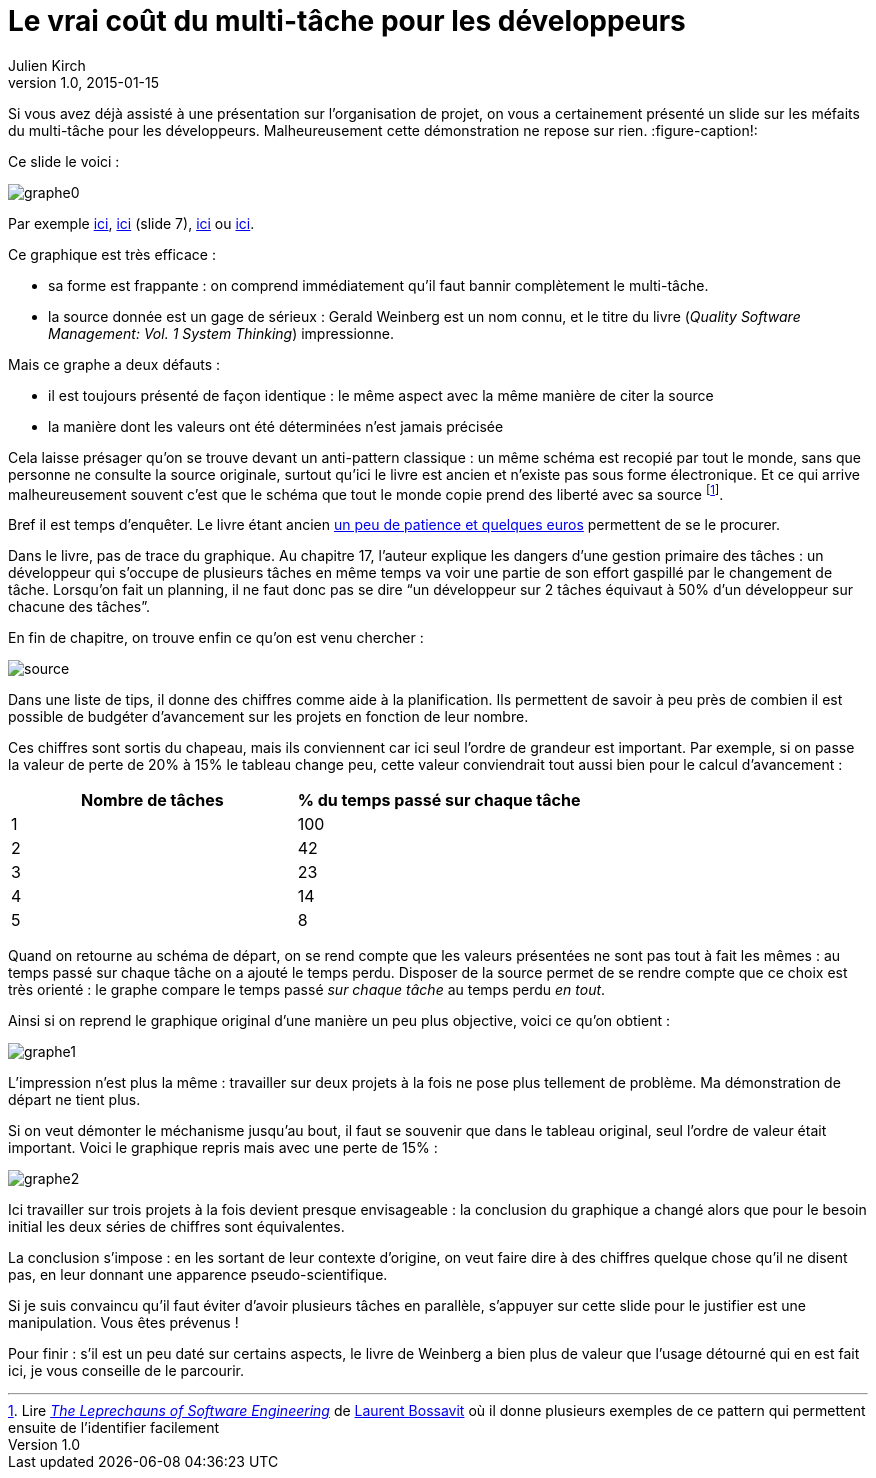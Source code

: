 = Le vrai coût du multi-tâche pour les développeurs
Julien Kirch
v1.0, 2015-01-15
:article_image: graphe0.png
:article_description: Si vous avez déjà assisté à une présentation sur l'organisation de projet, on vous a certainement présenté un slide sur les méfaits du multi-tâche pour les développeurs. Malheureusement cette démonstration ne repose sur rien.
:ignore_files: multi-tache.xlsx
Si vous avez déjà assisté à une présentation sur l'organisation de projet, on vous a certainement présenté un slide sur les méfaits du multi-tâche pour les développeurs. Malheureusement cette démonstration ne repose sur rien.
:figure-caption!:

Ce slide le voici{nbsp}:

image::graphe0.png[]

Par exemple link:http://availagility.co.uk/2008/10/28/kanban-flow-and-cadence/[ici], link:http://fr.slideshare.net/pawelbrodzinski/successful-evolutionary-change-of-portfolio-management[ici]  (slide 7), link:http://blog.codinghorror.com/the-multi-tasking-myth/[ici] ou link:http://www.infoq.com/articles/multitasking-problems[ici].

Ce graphique est très efficace{nbsp}:

- sa forme est frappante{nbsp}: on comprend immédiatement qu'il faut bannir complètement le multi-tâche.
- la source donnée est un gage de sérieux{nbsp}: Gerald Weinberg est un nom connu, et le titre du livre (_Quality Software Management: Vol. 1 System Thinking_) impressionne.

Mais ce graphe a deux défauts{nbsp}:

- il est toujours présenté de façon identique{nbsp}: le même aspect avec la même manière de citer la source
- la manière dont les valeurs ont été déterminées n'est jamais précisée

Cela laisse présager qu'on se trouve devant un anti-pattern classique{nbsp}: un même schéma est recopié par tout le monde, sans que personne ne consulte la source originale, surtout qu'ici le livre est ancien et n'existe pas sous forme électronique. Et ce qui arrive malheureusement souvent c'est que le schéma que tout le monde copie prend des liberté avec sa source footnote:[Lire link:https://leanpub.com/leprechauns[_The Leprechauns of Software Engineering_] de link:https://twitter.com/morendil[Laurent Bossavit] où il donne plusieurs exemples de ce pattern qui permettent ensuite de l'identifier facilement].

Bref il est temps d'enquêter. Le livre étant ancien link:http://www.amazon.com/exec/obidos/ASIN/0932633226[un peu de patience et quelques euros] permettent de se le procurer.

Dans le livre, pas de trace du graphique. Au chapitre 17, l'auteur explique les dangers d'une gestion primaire des tâches{nbsp}: un développeur qui s'occupe de plusieurs tâches en même temps va voir une partie de son effort gaspillé par le changement de tâche. Lorsqu'on fait un planning, il ne faut donc pas se dire "`un développeur sur 2 tâches équivaut à 50% d'un développeur sur chacune des tâches`".

En fin de chapitre, on trouve enfin ce qu'on est venu chercher{nbsp}:

image::source.png[]

Dans une liste de tips, il donne des chiffres comme aide à la planification. Ils permettent de savoir à peu près de combien il est possible de budgéter d'avancement sur les projets en fonction de leur nombre.

Ces chiffres sont sortis du chapeau, mais ils conviennent car ici seul l'ordre de grandeur est important. Par exemple, si on passe la valeur de perte de 20% à 15% le tableau change peu, cette valeur conviendrait tout aussi bien pour le calcul d'avancement{nbsp}:

[cols="2*", options="header"]
|===
|Nombre de tâches
|% du temps passé sur chaque tâche

|1
|100

|2
|42

|3
|23

|4
|14

|5
|8
|===


Quand on retourne au schéma de départ, on se rend compte que les valeurs présentées ne sont pas tout à fait les mêmes{nbsp}: au temps passé sur chaque tâche on a ajouté le temps perdu. Disposer de la source permet de se rendre compte que ce choix est très orienté{nbsp}: le graphe compare le temps passé _sur chaque tâche_ au temps perdu _en tout_.

Ainsi si on reprend le graphique original d'une manière un peu plus objective, voici ce qu'on obtient{nbsp}:

image::graphe1.png[]

L'impression n'est plus la même{nbsp}: travailler sur deux projets à la fois ne pose plus tellement de problème. Ma démonstration de départ ne tient plus.

Si on veut démonter le méchanisme jusqu'au bout, il faut se souvenir que dans le tableau original, seul l'ordre de valeur était important. Voici le graphique repris mais avec une perte de 15%{nbsp}:

image::graphe2.png[]

Ici travailler sur trois projets à la fois devient presque envisageable{nbsp}: la conclusion du graphique a changé alors que pour le besoin initial les deux séries de chiffres sont équivalentes.

La conclusion s'impose{nbsp}: en les sortant de leur contexte d'origine, on veut faire dire à des chiffres quelque chose qu'il ne disent pas, en leur donnant une apparence pseudo-scientifique.

Si je suis convaincu qu'il faut éviter d'avoir plusieurs tâches en parallèle, s'appuyer sur cette slide pour le justifier est une manipulation. Vous êtes prévenus{nbsp}!

Pour finir{nbsp}: s'il est un peu daté sur certains aspects, le livre de Weinberg a bien plus de valeur que l'usage détourné qui en est fait ici, je vous conseille de le parcourir.
